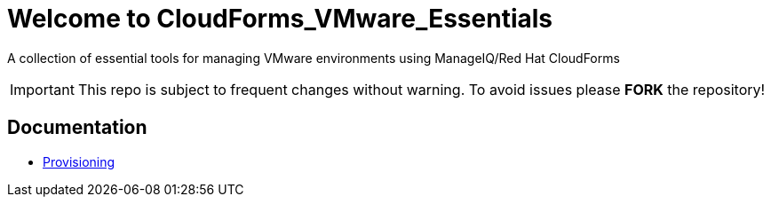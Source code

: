 ////
 README.adoc
-------------------------------------------------------------------------------
   Copyright 2018 Kevin Morey <kevin@redhat.com>

   Licensed under the Apache License, Version 2.0 (the "License");
   you may not use this file except in compliance with the License.
   You may obtain a copy of the License at

       http://www.apache.org/licenses/LICENSE-2.0

   Unless required by applicable law or agreed to in writing, software
   distributed under the License is distributed on an "AS IS" BASIS,
   WITHOUT WARRANTIES OR CONDITIONS OF ANY KIND, either express or implied.
   See the License for the specific language governing permissions and
   limitations under the License.
-------------------------------------------------------------------------------
////

= Welcome to CloudForms_VMware_Essentials

A collection of essential tools for managing VMware environments using ManageIQ/Red Hat CloudForms

IMPORTANT: This repo is subject to frequent changes without warning.
To avoid issues please **FORK** the repository!

== Documentation
* link:docs/provisioning.adoc[Provisioning]
